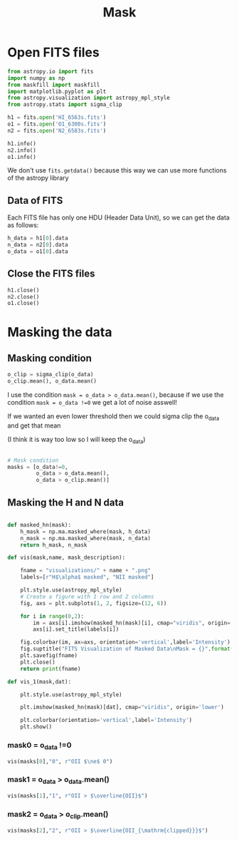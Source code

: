 #+title: Mask
#+property: header-args:python :session pain :results value


* Open FITS files

#+begin_src python 
from astropy.io import fits
import numpy as np
from maskfill import maskfill
import matplotlib.pyplot as plt
from astropy.visualization import astropy_mpl_style
from astropy.stats import sigma_clip

h1 = fits.open('HI_6563s.fits')
o1 = fits.open('O1_6300s.fits')
n2 = fits.open('N2_6583s.fits')

h1.info()
n2.info()
o1.info()
#+end_src

#+RESULTS:
: None

We don't use ~fits.getdata()~ because this way we can use more functions of the astropy library

** Data of FITS

Each FITS file has only one HDU (Header Data Unit), so we can get the data as follows:

#+begin_src python
h_data = h1[0].data
n_data = n2[0].data
o_data = o1[0].data

#+end_src

#+RESULTS:
: None

** Close the FITS files

#+begin_src python
h1.close()
n2.close()
o1.close()

#+end_src

#+RESULTS:
: None

* Masking the data

** Masking condition

#+begin_src python
o_clip = sigma_clip(o_data)
o_clip.mean(), o_data.mean()
#+end_src

#+RESULTS:
| 38.624786872821566 | 444.561991585406 |

I use the condition =mask = o_data > o_data.mean()=, because if we use the condition =mask = o_data !=0= we get a lot of noise asswell!

If we wanted an even lower threshold then we could sigma clip the o_data and get that mean

(I think it is way too low so I will keep the o_data)

#+begin_src python

# Mask condition
masks = [o_data!=0,
         o_data > o_data.mean(),
         o_data > o_clip.mean()]
#+end_src

#+RESULTS:
: None

** Masking the H and N data

#+begin_src python

def masked_hn(mask):
    h_mask = np.ma.masked_where(mask, h_data)
    n_mask = np.ma.masked_where(mask, n_data)
    return h_mask, n_mask

def vis(mask,name, mask_description):

    fname = "visualizations/" + name + ".png"
    labels=[r"H$\alpha$ masked", "NII masked"]

    plt.style.use(astropy_mpl_style)
    # Create a figure with 1 row and 2 columns
    fig, axs = plt.subplots(1, 2, figsize=(12, 6))

    for i in range(0,2):
        im = axs[i].imshow(masked_hn(mask)[i], cmap="viridis", origin='lower')
        axs[i].set_title(labels[i])

    fig.colorbar(im, ax=axs, orientation='vertical',label='Intensity')
    fig.suptitle("FITS Visualization of Masked Data\nMask = {}".format(mask_description))
    plt.savefig(fname)
    plt.close()
    return print(fname)

def vis_1(mask,dat):

    plt.style.use(astropy_mpl_style)

    plt.imshow(masked_hn(mask)[dat], cmap="viridis", origin='lower')

    plt.colorbar(orientation='vertical',label='Intensity')
    plt.show()

#+end_src

#+RESULTS:
: None

*** mask0 = o_data !=0

#+begin_src python :results file output
vis(masks[0],"0", r"OII $\ne$ 0")
#+end_src

#+RESULTS:
[[file:visualizations/0.png]]

*** mask1 = o_data > o_data.mean()
#+begin_src python :results file output
vis(masks[1],"1", r"OII > $\overline{OII}$")
#+end_src

#+RESULTS:
[[file:visualizations/1.png]]

*** mask2 = o_data > o_clip.mean()
#+begin_src python :results file output
vis(masks[2],"2", r"OII > $\overline{OII_{\mathrm{clipped}}}$")
#+end_src

#+RESULTS:
[[file:visualizations/2.png]]
